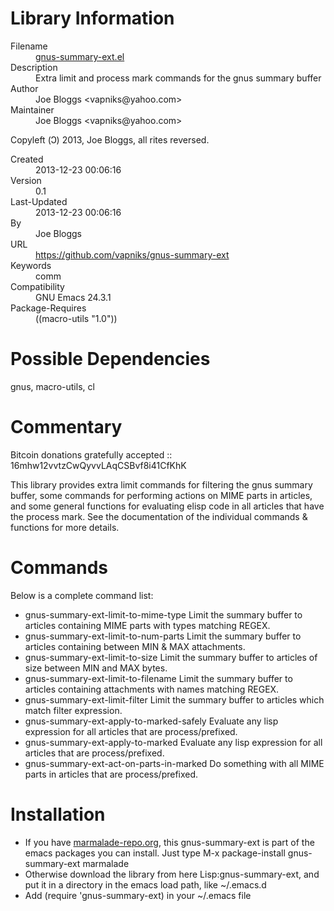 * Library Information
 - Filename :: [[file:gnus-summary-ext.el][gnus-summary-ext.el]]
 - Description :: Extra limit and process mark commands for the gnus summary buffer
 - Author :: Joe Bloggs <vapniks@yahoo.com>
 - Maintainer :: Joe Bloggs <vapniks@yahoo.com>
Copyleft (Ↄ) 2013, Joe Bloggs, all rites reversed.
 - Created :: 2013-12-23 00:06:16
 - Version :: 0.1
 - Last-Updated :: 2013-12-23 00:06:16
 -           By :: Joe Bloggs
 - URL :: https://github.com/vapniks/gnus-summary-ext
 - Keywords :: comm
 - Compatibility :: GNU Emacs 24.3.1
 - Package-Requires :: ((macro-utils "1.0"))

* Possible Dependencies

gnus, macro-utils, cl

* Commentary
Bitcoin donations gratefully accepted :: 16mhw12vvtzCwQyvvLAqCSBvf8i41CfKhK

This library provides extra limit commands for filtering the gnus summary buffer,
some commands for performing actions on MIME parts in articles,
and some general functions for evaluating elisp code in all articles that have the
process mark. See the documentation of the individual commands & functions for more
details.

* Commands
Below is a complete command list:

- gnus-summary-ext-limit-to-mime-type
   Limit the summary buffer to articles containing MIME parts with types matching REGEX.
- gnus-summary-ext-limit-to-num-parts
   Limit the summary buffer to articles containing between MIN & MAX attachments.
- gnus-summary-ext-limit-to-size
   Limit the summary buffer to articles of size between MIN and MAX bytes.
- gnus-summary-ext-limit-to-filename
   Limit the summary buffer to articles containing attachments with names matching REGEX.
- gnus-summary-ext-limit-filter
   Limit the summary buffer to articles which match filter expression.
- gnus-summary-ext-apply-to-marked-safely
   Evaluate any lisp expression for all articles that are process/prefixed.
- gnus-summary-ext-apply-to-marked
   Evaluate any lisp expression for all articles that are process/prefixed.
- gnus-summary-ext-act-on-parts-in-marked
   Do something with all MIME parts in articles that are process/prefixed.



* Installation

 - If you have [[http://www.marmalade-repo.org/][marmalade-repo.org]], this gnus-summary-ext is part of the emacs packages you can install.  
   Just type M-x package-install gnus-summary-ext marmalade 
 - Otherwise download the library from here Lisp:gnus-summary-ext, and put it in a directory in the emacs load path, 
   like ~/.emacs.d
 - Add (require 'gnus-summary-ext) in your ~/.emacs file

